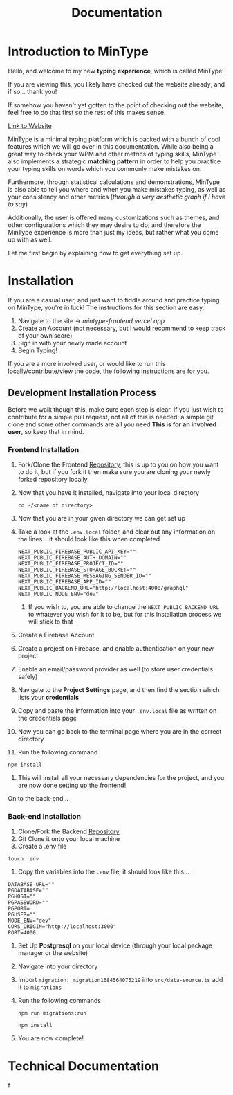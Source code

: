 
#+title: Documentation

* Introduction to MinType

Hello, and welcome to my new **typing experience**, which is called MinType!

If you are viewing this, you likely have checked out the website already; and if so... thank you!

If somehow you haven't yet gotten to the point of checking out the website, feel free to do that first so the rest of this makes sense.

[[https:mintype-frontend.vercel.app][Link to Website]]

MinType is a minimal typing platform which is packed with a bunch of cool features which we will go over in this documentation. While also being a great way to check your WPM and other metrics of typing skills, MinType also implements a strategic **matching pattern** in order to help you practice your typing skills on words which you commonly make mistakes on.

Furthermore, through statistical calculations and demonstrations, MinType is also able to tell you where and when you make mistakes typing, as well as your consistency and other metrics (/through a very aesthetic graph if I have to say/)

Additionally, the user is offered many customizations such as themes, and other configurations which they may desire to do; and therefore the MinType experience is more than just my ideas, but rather what you come up with as well.

Let me first begin by explaining how to get everything set up.


* Installation

If you are a casual user, and just want to fiddle around and practice typing on MinType, you're in luck! The instructions for this section are easy.

1. Navigate to the site -> [[mintype-frontend.vercel.app]]
2. Create an Account (not necessary, but I would recommend to keep track of your own score)
3. Sign in with your newly made account
4. Begin Typing!

If you are a more involved user, or would like to run this locally/contribute/view the code, the following instructions are for you.

** Development Installation Process

Before we walk though this, make sure each step is clear. If you just wish to contribute for a simple pull request, not all of this is needed; a simple git clone and some other commands are all you need **This is for an involved user**, so keep that in mind.

*** Frontend Installation
1. Fork/Clone the Frontend [[https://www.github.com/slano-ls/mintype-frontend][Repository]], this is up to you on how you want to do it, but if you fork it then make sure you are cloning your newly forked repository locally.
2. Now that you have it installed, navigate into your local directory

   #+begin_src shell
cd ~/<name of directory>
   #+end_src

3. Now that you are in your given directory we can get set up
4. Take a look at the =.env.local=  folder, and clear out any information on the lines... it should look like this when completed
   #+begin_src env
NEXT_PUBLIC_FIREBASE_PUBLIC_API_KEY=""
NEXT_PUBLIC_FIREBASE_AUTH_DOMAIN=""
NEXT_PUBLIC_FIREBASE_PROJECT_ID=""
NEXT_PUBLIC_FIREBASE_STORAGE_BUCKET=""
NEXT_PUBLIC_FIREBASE_MESSAGING_SENDER_ID=""
NEXT_PUBLIC_FIREBASE_APP_ID=""
NEXT_PUBLIC_BACKEND_URL="http://localhost:4000/graphql"
NEXT_PUBLIC_NODE_ENV="dev"
   #+end_src

   1. If you wish to, you are able to change the =NEXT_PUBLIC_BACKEND_URL= to whatever you wish for it to be, but for this installation process we will stick to that
5. Create a Firebase Account
6. Create a project on Firebase, and enable authentication on your new project
7. Enable an email/password provider as well (to store user credentials safely)
8. Navigate to the *Project Settings* page, and then find the section which lists your *credentials*
9. Copy and paste the information into your =.env.local= file as written on the credentials page
10. Now you can go back to the terminal page where you are in the correct directory
11. Run the following command

#+begin_src shell
npm install
#+end_src

12. This will install all your necessary dependencies for the project, and you are now done setting up the frontend!

On to the back-end...

*** Back-end Installation
1. Clone/Fork the Backend [[https://www.github.com/slano-ls/mintype-backend][Repository]]
2. Git Clone it onto your local machine
3. Create a .env file

#+begin_src shell
touch .env
#+end_src

4. Copy the variables into the =.env= file, it should look like this...

#+begin_src env
DATABASE_URL=""
PGDATABASE=""
PGHOST=""
PGPASSWORD=""
PGPORT=
PGUSER=""
NODE_ENV="dev"
CORS_ORIGIN="http://localhost:3000"
PORT=4000
#+end_src

5. Set Up *Postgresql* on your local device (through your local package manager or the website)
6. Navigate into your directory
7. Import =migration: migration1684564075219= into =src/data-source.ts= add it to =migrations=
8. Run the following commands

   #+begin_src shell
npm run migrations:run

npm install
   #+end_src

9. You are now complete!

* Technical Documentation

f
